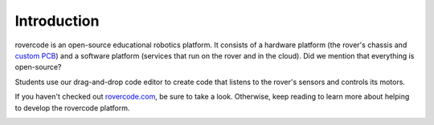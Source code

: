 Introduction
================

rovercode is an open-source educational robotics platform. It consists of a hardware platform (the rover's chassis and 
`custom PCB <https://upverter.com/rovercode/>`_) and a software platform (services that run on the rover and in the cloud).
Did we mention that everything is open-source?

Students use our drag-and-drop code editor to create code that listens to the rover's sensors and controls its motors.

If you haven't checked out `rovercode.com <https://rovercode.com>`_, be sure to take a look. Otherwise, keep reading to 
learn more about helping to develop the rovercode platform.

.. image:: https://i.imgur.com/mjcBAYF.png